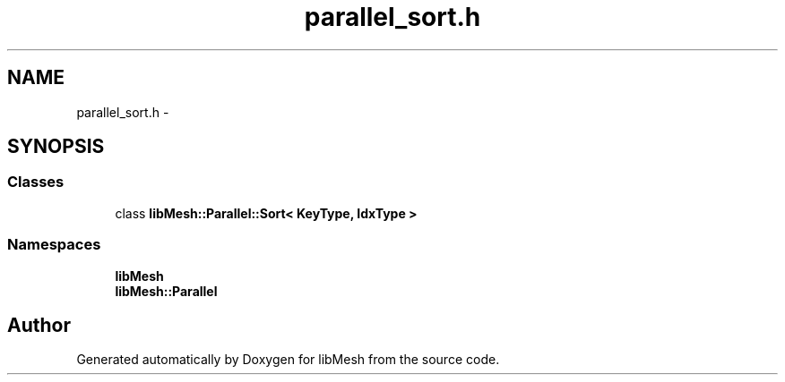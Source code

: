 .TH "parallel_sort.h" 3 "Tue May 6 2014" "libMesh" \" -*- nroff -*-
.ad l
.nh
.SH NAME
parallel_sort.h \- 
.SH SYNOPSIS
.br
.PP
.SS "Classes"

.in +1c
.ti -1c
.RI "class \fBlibMesh::Parallel::Sort< KeyType, IdxType >\fP"
.br
.in -1c
.SS "Namespaces"

.in +1c
.ti -1c
.RI "\fBlibMesh\fP"
.br
.ti -1c
.RI "\fBlibMesh::Parallel\fP"
.br
.in -1c
.SH "Author"
.PP 
Generated automatically by Doxygen for libMesh from the source code\&.
